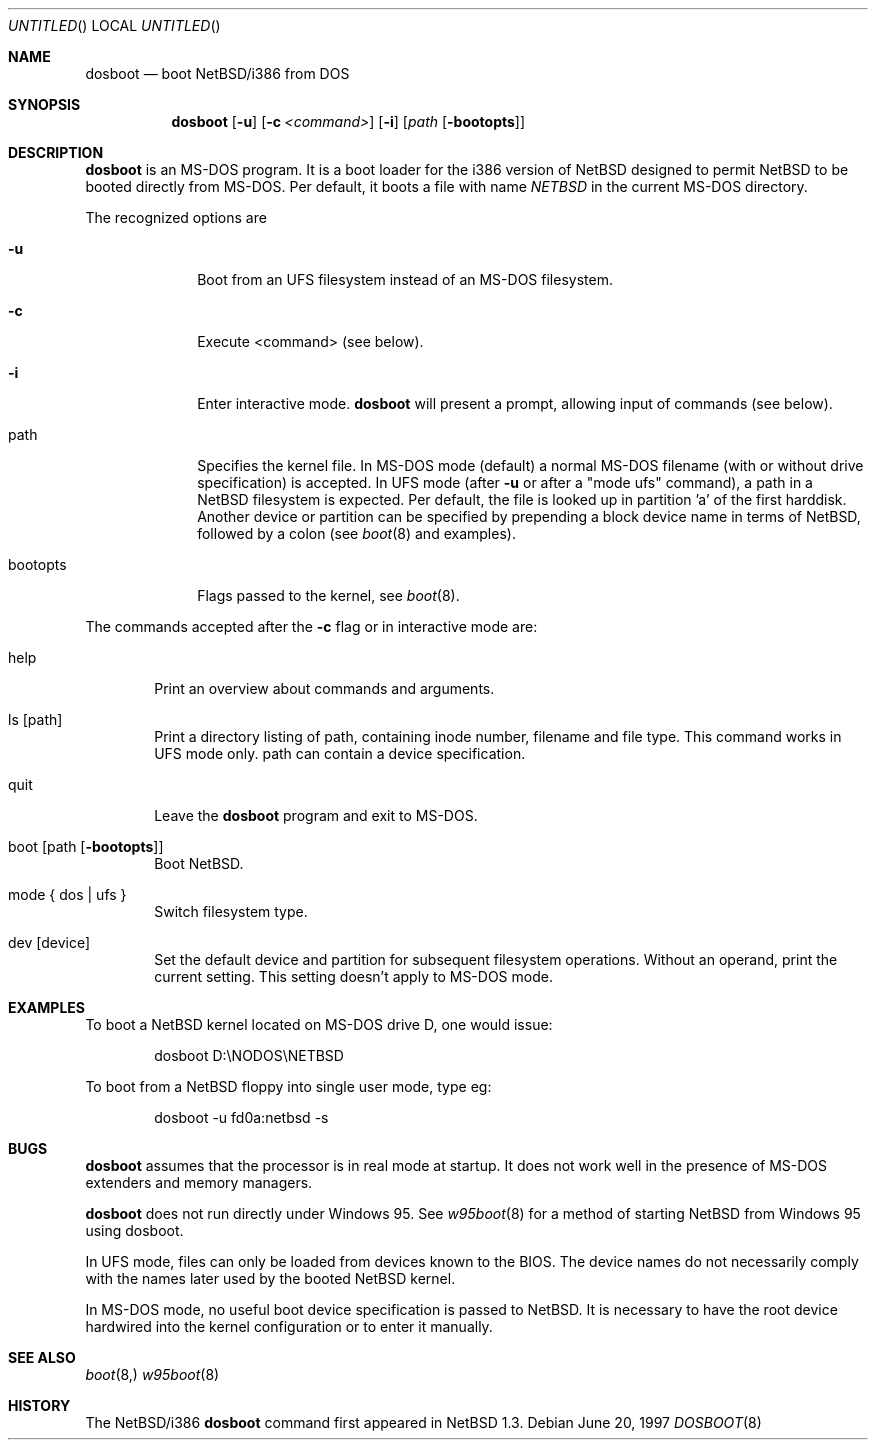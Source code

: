 .\"	$NetBSD: dosboot.8,v 1.6 1999/03/17 20:31:20 garbled Exp $
.Dd June 20, 1997
.Os
.Dt DOSBOOT 8 i386
.Sh NAME
.Nm dosboot
.Nd boot NetBSD/i386 from DOS
.Sh SYNOPSIS
.Nm
.Op Fl u
.Op Fl c Ar <command>
.Op Fl i
.Op Ar path Op Fl bootopts
.Sh DESCRIPTION
.Nm
is an MS-DOS program.  It is a boot loader for the i386 version of
.Nx
designed to permit
.Nx
to be booted directly from MS-DOS. Per default, it boots a file with
name
.Pa NETBSD
in the current MS-DOS directory.
.Pp
The recognized options are
.Bl -tag -width bootopts
.It Fl u
Boot from an UFS filesystem instead of an MS-DOS filesystem.
.It Fl c
Execute <command> (see below).
.It Fl i
Enter interactive mode.
.Nm
will present a prompt, allowing input of commands (see below).
.Pp
.It path
Specifies the kernel file. In MS-DOS mode (default) a normal MS-DOS
filename (with or without drive specification) is accepted.
In UFS mode (after
.Fl u
or after a "mode ufs" command), a path in a
.Nx
filesystem
is expected. Per default, the file is looked up in partition 'a' of
the first harddisk. Another device or partition can be specified
by prepending a block device name in terms of
.Nx ,
followed
by a colon (see 
.Xr boot 8
and examples).
.It bootopts
Flags passed to the kernel, see
.Xr boot 8 .
.El

.Pp
The commands accepted after the
.Fl c
flag or in interactive mode are:
.Bl -tag -width help
.It help
Print an overview about commands and arguments.
.It ls Op path
Print a directory listing of path, containing inode number, filename
and file type. This command works in UFS mode only. path can
contain a device specification.
.It quit
Leave the
.Nm
program and exit to MS-DOS.
.It boot Op path Op Fl bootopts
Boot
.Nx .
.It mode { dos | ufs }
Switch filesystem type.
.It dev Op device
Set the default device and partition for subsequent filesystem operations.
Without an operand, print the current setting.
This setting doesn't apply to MS-DOS mode.
.El
.Sh EXAMPLES
To boot a
.Nx
kernel located on MS-DOS drive D, one would issue:
.Bd -literal -offset indent
dosboot D:\\NODOS\\NETBSD
.Ed
.Pp
To boot from a
.Nx
floppy into single user mode, type eg:
.Bd -literal -offset indent
dosboot -u fd0a:netbsd -s
.Ed
.Sh BUGS
.Nm
assumes that the processor is in real mode at startup. It does not work
well in the presence of MS-DOS extenders and memory managers.
.Pp
.Nm
does not run directly under Windows 95. See
.Xr w95boot 8
for a method of starting NetBSD from Windows 95 using dosboot.
.Pp
In UFS mode, files can only be loaded from devices known to the BIOS.
The device names do not necessarily comply with the names later
used by the booted
.Nx
kernel.
.Pp
In MS-DOS mode, no useful boot device specification is passed to
.Nx .
It is necessary to have the root device hardwired into the kernel
configuration or to enter it manually.
.Sh SEE ALSO
.Xr boot 8,
.Xr w95boot 8
.Sh HISTORY
The
.Nx Ns Tn /i386
.Nm
command first appeared in
.Nx 1.3 .
